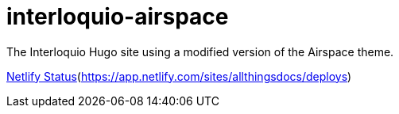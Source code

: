 = interloquio-airspace

The Interloquio Hugo site using a modified version of the Airspace theme.

https://api.netlify.com/api/v1/badges/bf7dd0d5-cdcc-4e9b-97cd-54742bab4c28/deploy-status[Netlify Status](https://app.netlify.com/sites/allthingsdocs/deploys)
